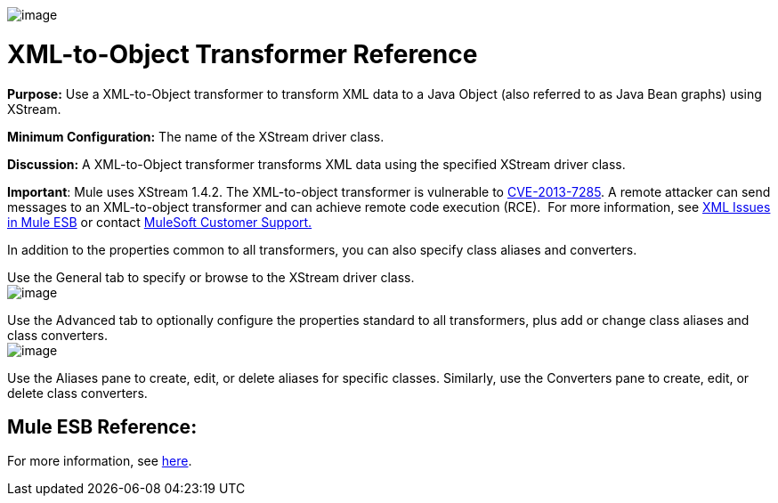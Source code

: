 image:/docs/download/attachments/87687988/Transformer-48x32.png?version=1&modificationDate=1320446856715[image]

= XML-to-Object Transformer Reference

*Purpose:* Use a XML-to-Object transformer to transform XML data to a Java Object (also referred to as Java Bean graphs) using XStream.

*Minimum Configuration:* The name of the XStream driver class.

*Discussion:* A XML-to-Object transformer transforms XML data using the specified XStream driver class.

*Important*: Mule uses XStream 1.4.2. The XML-to-object transformer is vulnerable to http://www.securityfocus.com/bid/64760[CVE-2013-7285]. A remote attacker can send messages to an XML-to-object transformer and can achieve remote code execution (RCE).  For more information, see link:/docs/display/current/XML+Issues+in+Mule+ESB[XML Issues in Mule ESB] or contact http://www.mulesoft.com/support-and-services/mule-esb-support-license-subscription[MuleSoft Customer Support.]  

In addition to the properties common to all transformers, you can also specify class aliases and converters.

Use the General tab to specify or browse to the XStream driver class. +
 image:/docs/download/attachments/87687988/xml-to-object1.png?version=1&modificationDate=1320446843657[image]

Use the Advanced tab to optionally configure the properties standard to all transformers, plus add or change class aliases and class converters. +
 image:/docs/download/attachments/87687988/xml-to-object2.png?version=1&modificationDate=1320446843654[image]

Use the Aliases pane to create, edit, or delete aliases for specific classes. Similarly, use the Converters pane to create, edit, or delete class converters.

== Mule ESB Reference:

For more information, see link:/docs/display/33X/XmlObject+Transformers#XmlObjectTransformers-XmlObjectTransformers-XMLtoObject[here].
